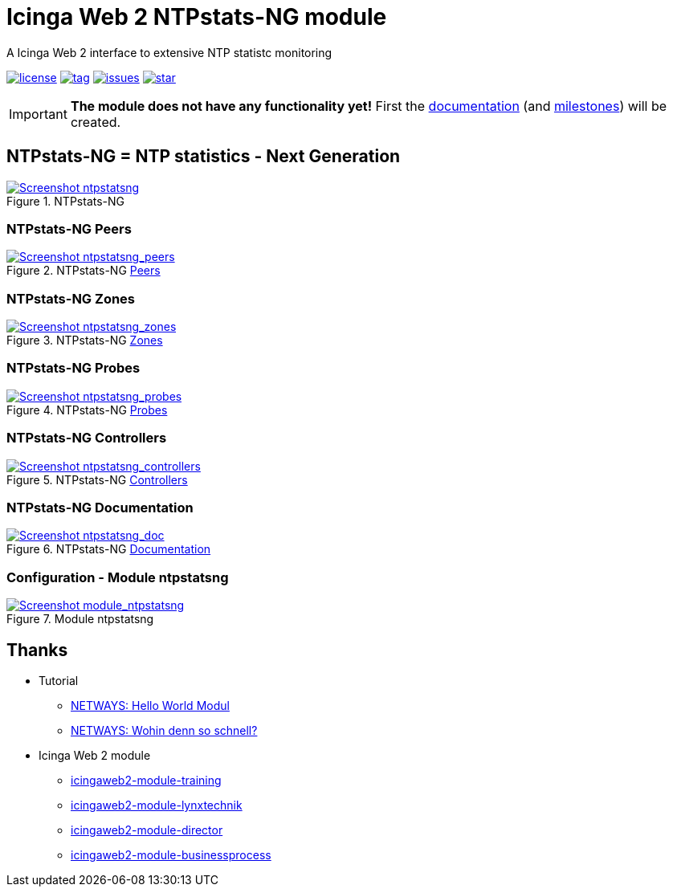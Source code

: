 = Icinga Web 2 NTPstats-NG module
:icons:             font
:image-captions:
:imagesdir:         doc/images
:linkattrs:
ifdef::env-github[]
:important-caption: :heavy_exclamation_mark:
endif::[]

A Icinga Web 2 interface to extensive NTP statistc monitoring

image:https://img.shields.io/github/license/wols/icingaweb2-module-ntpstatsng.svg[license, link="LICENSE"]
image:https://img.shields.io/github/tag/wols/icingaweb2-module-ntpstatsng.svg[tag, link="https://github.com/wols/icingaweb2-module-ntpstatsng/tags"]
image:https://img.shields.io/github/issues/wols/icingaweb2-module-ntpstatsng.svg[issues, link="https://github.com/wols/icingaweb2-module-ntpstatsng/issues"]
image:https://img.shields.io/github/stars/wols/icingaweb2-module-ntpstatsng.svg?style=social&label=Star[star, link="https://github.com/wols/icingaweb2-module-ntpstatsng/stargazers"]

IMPORTANT: **The module does not have any functionality yet!** First the link:doc/01-About.md[documentation] (and link:https://github.com/wols/icingaweb2-module-ntpstatsng/milestones[milestones]) will be created.

== NTPstats-NG = NTP statistics - Next Generation

.NTPstats-NG
image::ntpstatsng_index.png[Screenshot ntpstatsng, link="https://raw.githubusercontent.com/wols/icingaweb2-module-ntpstatsng/master/doc/images/ntpstatsng_index.png"]

=== NTPstats-NG Peers

.NTPstats-NG link:doc/11-Peers.md[Peers]
image::ntpstatsng_peers.png[Screenshot ntpstatsng_peers, link="https://raw.githubusercontent.com/wols/icingaweb2-module-ntpstatsng/master/doc/images/ntpstatsng_peers.png"]

=== NTPstats-NG Zones

.NTPstats-NG link:doc/12-Zones.md[Zones]
image::ntpstatsng_zones.png[Screenshot ntpstatsng_zones, link="https://raw.githubusercontent.com/wols/icingaweb2-module-ntpstatsng/master/doc/images/ntpstatsng_zones.png"]

=== NTPstats-NG Probes

.NTPstats-NG link:doc/13-Probes.md[Probes]
image::ntpstatsng_probes.png[Screenshot ntpstatsng_probes, link="https://raw.githubusercontent.com/wols/icingaweb2-module-ntpstatsng/master/doc/images/ntpstatsng_probes.png"]

=== NTPstats-NG Controllers

.NTPstats-NG link:doc/14-Controllers.md[Controllers]
image::ntpstatsng_controllers.png[Screenshot ntpstatsng_controllers, link="https://raw.githubusercontent.com/wols/icingaweb2-module-ntpstatsng/master/doc/images/ntpstatsng_controllers.png"]

=== NTPstats-NG Documentation

.NTPstats-NG link:doc/01-About.md[Documentation]
image::ntpstatsng_doc.png[Screenshot ntpstatsng_doc, link="https://raw.githubusercontent.com/wols/icingaweb2-module-ntpstatsng/master/doc/images/ntpstatsng_doc.png"]

=== Configuration - Module ntpstatsng

.Module ntpstatsng
image::module_ntpstatsng.png[Screenshot module_ntpstatsng, link="https://raw.githubusercontent.com/wols/icingaweb2-module-ntpstatsng/master/doc/images/module_ntpstatsng.png"]

== Thanks

* Tutorial
** link:https://blog.netways.de/2014/11/27/icinga-web-2-hello-world-modul/[NETWAYS: Hello World Modul, window="_blank"]
** link:https://blog.netways.de/2015/07/09/icinga-web-2-wohin-denn-so-schnell/[NETWAYS: Wohin denn so schnell?, window="_blank"]
* Icinga Web 2 module
** link:https://github.com/Thomas-Gelf/icingaweb2-module-training[icingaweb2-module-training, window="_blank"]
** link:https://github.com/Icinga/icingaweb2-module-lynxtechnik[icingaweb2-module-lynxtechnik, window="_blank"]
** link:https://github.com/Icinga/icingaweb2-module-director[icingaweb2-module-director, window="_blank"]
** link:https://github.com/Icinga/icingaweb2-module-businessprocess[icingaweb2-module-businessprocess, window="_blank"]

// End of README.adoc
